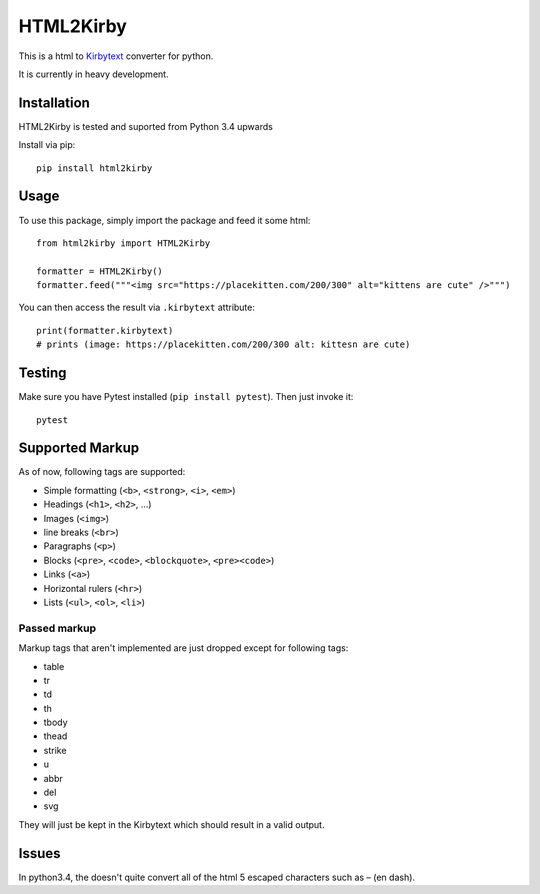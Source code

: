 HTML2Kirby
==========

|Build Status| |codecov|

This is a html to
`Kirbytext <https://getkirby.com/docs/content/text#links>`__ converter
for python.

It is currently in heavy development.

Installation
------------

HTML2Kirby is tested and suported from Python 3.4 upwards

Install via pip:

::

    pip install html2kirby

Usage
-----

To use this package, simply import the package and feed it some html:

::

    from html2kirby import HTML2Kirby

    formatter = HTML2Kirby()
    formatter.feed("""<img src="https://placekitten.com/200/300" alt="kittens are cute" />""")

You can then access the result via ``.kirbytext`` attribute:

::

    print(formatter.kirbytext)
    # prints (image: https://placekitten.com/200/300 alt: kittesn are cute)

Testing
-------

Make sure you have Pytest installed (``pip install pytest``). Then just
invoke it:

::

    pytest

Supported Markup
----------------

As of now, following tags are supported:

-  Simple formatting (``<b>``, ``<strong>``, ``<i>``, ``<em>``)
-  Headings (``<h1>``, ``<h2>``, ...)
-  Images (``<img>``)
-  line breaks (``<br>``)
-  Paragraphs (``<p>``)
-  Blocks (``<pre>``, ``<code>``, ``<blockquote>``, ``<pre><code>``)
-  Links (``<a>``)
-  Horizontal rulers (``<hr>``)
-  Lists (``<ul>``, ``<ol>``, ``<li>``)

Passed markup
~~~~~~~~~~~~~

Markup tags that aren't implemented are just dropped except for
following tags:

-  table
-  tr
-  td
-  th
-  tbody
-  thead
-  strike
-  u
-  abbr
-  del
-  svg

They will just be kept in the Kirbytext which should result in a valid
output.

Issues
------

In python3.4, the |unescape| doesn't quite convert all of the html 5
escaped characters such as – (en dash).

.. |Build Status| image:: https://travis-ci.org/liip/html2kirby.svg?branch=master
   :target: https://travis-ci.org/liip/html2kirby
.. |codecov| image:: https://codecov.io/gh/liip/html2kirby/branch/master/graph/badge.svg
   :target: https://codecov.io/gh/liip/html2kirby
.. |unescape| image:: https://docs.python.org/3/library/html.html?highlight=html#html.unescape

